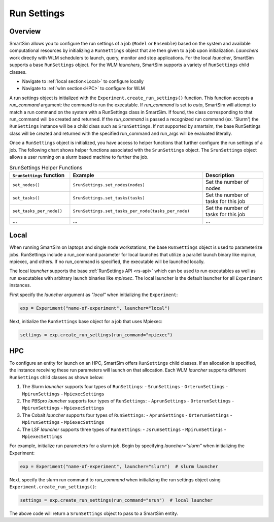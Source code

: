 ************
Run Settings
************

========
Overview
========
SmartSim allows you to configure the run settings of a job (``Model`` or ``Ensemble``)
based on the system and available computational resources
by initializing a ``RunSettings`` object that are then given to a job upon initialization.
`Launchers` work directly with WLM schedulers to
launch, query, monitor and stop applications. For the local `launcher`, SmartSim supports
a base ``RunSettings`` object. For the WLM `launchers`, SmartSim supports a variety of
``RunSettings`` child classes.

* Navigate to :ref:`local section<Local>` to configure locally
* Navigate to :ref:`wlm section<HPC>` to configure for WLM

A run settings object is initialized with the ``Experiment.create_run_settings()`` function.
This function accepts a `run_command` argument: the command to run the executable.
If `run_command` is set to `auto`, SmartSim will attempt to match a run command on the
system with a RunSettings class in SmartSim. If found, the class corresponding to
that run_command will be created and returned.
If the `run_command` is passed a recognized run command (ex. 'Slurm') the ``RunSettings``
instance will be a child class such as ``SrunSettings``.
If not supported by smartsim, the base RunSettings class will be
created and returned with the specified run_command and run_args will be evaluated literally.

Once a ``RunSettings`` object is initialized, you have access to helper functions that
further configure the run settings of a job. The following chart shows helper functions
associated with the ``SrunSettings`` object. The ``SrunSettings`` object allows
a user running on a slurm based machine to further the job.

.. list-table:: SrunSettings Helper Functions
   :widths: 25 55 25
   :header-rows: 1

   * - ``SrunSettings`` function
     - Example
     - Description
   * - ``set_nodes()``
     - ``SrunSettings.set_nodes(nodes)``
     - Set the number of nodes
   * - ``set_tasks()``
     - ``SrunSettings.set_tasks(tasks)``
     - Set the number of tasks for this job
   * - ``set_tasks_per_node()``
     - ``SrunSettings.set_tasks_per_node(tasks_per_node)``
     - Set the number of tasks for this job
   * - ...
     - ...
     - ...

=====
Local
=====
When running SmartSim on laptops and single node workstations, the base
``RunSettings`` object is used to parameterize jobs.
RunSettings include a run_command parameter for local launches that utilize a parallel launch binary like mpirun, mpiexec, and others.
If no run_command is specified, the executable will be launched locally.

The local `launcher` supports the base :ref:`RunSettings API <rs-api>`
which can be used to run executables as well as run executables
with arbitrary launch binaries like `mpiexec`. The local launcher
is the default launcher for all ``Experiment`` instances.

First specify the `launcher` argument as `"local"` when initializing the ``Experiment``:

.. code-block:: python

      exp = Experiment("name-of-experiment", launcher="local")

Next, initialize the ``RunSettings`` base object for a job that uses Mpiexec:

.. code-block:: python

      settings = exp.create_run_settings(run_command="mpiexec")

===
HPC
===
To configure an entity for launch on an HPC, SmartSim offers ``RunSettings`` child classes.
If an allocation is specified, the instance receiving these run parameters will launch on that allocation.
Each WLM `launcher` supports different ``RunSettings`` child classes as shown below:

1. The Slurm `launcher` supports four types of ``RunSettings``:
   - ``SrunSettings``
   - ``OrterunSettings``
   - ``MpirunSettings``
   - ``MpiexecSettings``
2. The PBSpro `launcher` supports four types of ``RunSettings``:
   - ``AprunSettings``
   - ``OrterunSettings``
   - ``MpirunSettings``
   - ``MpiexecSettings``
3. The Cobalt `launcher` supports four types of ``RunSettings``:
   - ``AprunSettings``
   - ``OrterunSettings``
   - ``MpirunSettings``
   - ``MpiexecSettings``
4. The LSF `launcher` supports three types of ``RunSettings``:
   - ``JsrunSettings``
   - ``MpirunSettings``
   - ``MpiexecSettings``

For example, initialize run parameters for a slurm job. Begin by specifying
`launcher="slurm"` when initializing the Experiment:

.. code-block:: python

      exp = Experiment("name-of-experiment", launcher="slurm")  # slurm launcher

Next, specify the slurm run command to `run_command` when initializing the
run settings object using ``Experiment.create_run_settings()``:

.. code-block:: python

      settings = exp.create_run_settings(run_command="srun")  # local launcher

The above code will return a ``SrunSettings`` object to pass to a SmartSim
entity.